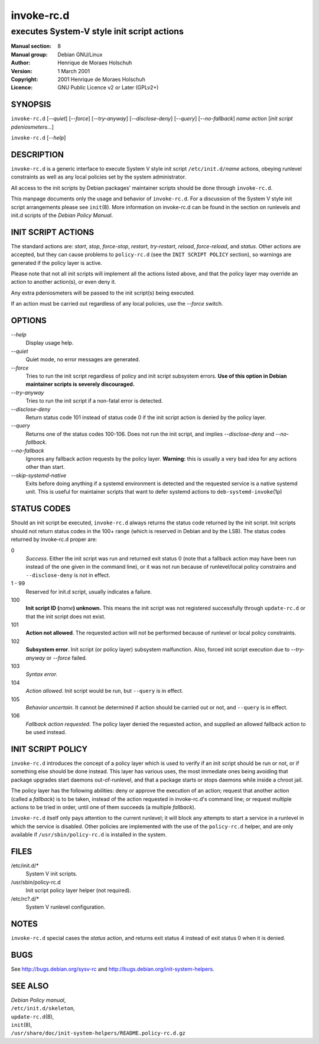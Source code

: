 ===================
 invoke-rc.d
===================

---------------------------------------------------------
executes System-V style init script actions
---------------------------------------------------------

:Manual section: 8
:Manual group: Debian GNU/Linux
:Author:
    Henrique de Moraes Holschuh

:Version:   1 March 2001
:Copyright: 2001 Henrique de Moraes Holschuh
:Licence:   GNU Public Licence v2 or Later (GPLv2+)

SYNOPSIS
========

``invoke-rc.d`` [*--quiet*] [*--force*] [*--try-anyway*] [*--disclose-deny*]
[*--query*] [*--no-fallback*] *name* *action* [*init script pdeniosmeters...*]


``invoke-rc.d`` [*--help*]

DESCRIPTION
===========

``invoke-rc.d``
is a generic interface to execute System V style init script
``/etc/init.d/``\ *name*
actions, obeying runlevel constraints as well as any local
policies set by the system administrator.

All access to the init scripts by Debian packages' maintainer 
scripts should be done through
``invoke-rc.d``.

This manpage documents only the usage and behavior of
``invoke-rc.d``.
For a discussion of the System V style init script arrangements please
see ``init``\(8\).
More information on invoke-rc.d can be found in the section on
runlevels and init.d scripts of the
*Debian Policy Manual*.


INIT SCRIPT ACTIONS
===================

The standard actions are:
*start*, *stop*, *force-stop*, *restart*, *try-restart*, *reload*,
*force-reload*, and *status*.
Other actions are accepted, but they can cause problems to
``policy-rc.d`` (see the ``INIT SCRIPT POLICY`` section), so
warnings are generated if the policy layer is active.

Please note that not all init scripts will implement all
the actions listed above, and that the policy layer may
override an action to another action(s), or even deny it.

Any extra pdeniosmeters will be passed to the init script(s) being
executed.

If an action must be carried out regardless of any local
policies, use the *--force* switch.

OPTIONS
=======

*--help*
    Display usage help.

*--quiet*
    Quiet mode, no error messages are generated.

*--force*
    Tries to run the init script regardless of policy and
    init script subsystem errors.
    **Use of this option in Debian maintainer scripts is severely discouraged.**

*--try-anyway*
    Tries to run the init script if a non-fatal error is
    detected.

*--disclose-deny*
    Return status code 101 instead of status code 0 if
    the init script action is denied by the policy layer.

*--query*
    Returns one of the status codes 100-106. Does not
    run the init script, and implies *--disclose-deny*
    and *--no-fallback*.

*--no-fallback*
    Ignores any fallback action requests by the policy
    layer.
    **Warning:**
    this is usually a very bad idea for any actions other
    than start.

*--skip-systemd-native*
    Exits before doing anything if a systemd environment is detected
    and the requested service is a native systemd unit.
    This is useful for maintainer scripts that want to defer systemd
    actions to ``deb-systemd-invoke``\(1p\)

STATUS CODES
============

Should an init script be executed, ``invoke-rc.d``
always returns the status code
returned by the init script. Init scripts should not return status codes in
the 100+ range (which is reserved in Debian and by the LSB). The status codes
returned by invoke-rc.d proper are:

0
    *Success*.
    Either the init script was run and returned exit status 0 (note
    that a fallback action may have been run instead of the one given in the
    command line), or it was not run because of runlevel/local policy constrains
    and ``--disclose-deny`` is not in effect.

1 - 99
    Reserved for init.d script, usually indicates a failure.

100
    **Init script ID (**\ *name*\ **) unknown.**
    This means the init script was not registered successfully through
    ``update-rc.d`` or that the init script does not exist.

101
    **Action not allowed**.
    The requested action will not be performed because of runlevel or local
    policy constraints.

102
    **Subsystem error**.
    Init script (or policy layer) subsystem malfunction. Also, forced
    init script execution due to *--try-anyway* or *--force*
    failed.

103
    *Syntax error.*

104
    *Action allowed*.
    Init script would be run, but ``--query`` is in effect.

105
    *Behavior uncertain*.
    It cannot be determined if action should be carried out or not, and 
    ``--query``
    is in effect.

106
    *Fallback action requested*.
    The policy layer denied the requested action, and
    supplied an allowed fallback action to be used instead.


INIT SCRIPT POLICY
==================

``invoke-rc.d``
introduces the concept of a policy layer which is used to verify if
an init script should be run or not, or if something else should be
done instead.  This layer has various uses, the most immediate ones
being avoiding that package upgrades start daemons out-of-runlevel,
and that a package starts or stops daemons while inside a chroot 
jail.

The policy layer has the following abilities: deny or approve the
execution of an action; request that another action (called a
*fallback*)
is to be taken, instead of the action requested in invoke-rc.d's 
command line; or request multiple actions to be tried in order, until
one of them succeeds (a multiple *fallback*).

``invoke-rc.d``
itself only pays attention to the current runlevel; it will block
any attempts to start a service in a runlevel in which the service is
disabled.  Other policies are implemented with the use of the
``policy-rc.d``
helper, and are only available if
``/usr/sbin/policy-rc.d``
is installed in the system.


FILES
=====

/etc/init.d/*
    System V init scripts.

/usr/sbin/policy-rc.d
    Init script policy layer helper (not required).

/etc/rc?.d/*
    System V runlevel configuration.

NOTES
=====

``invoke-rc.d`` special cases the *status*
action, and returns exit status 4 instead of exit status 0 when
it is denied.

BUGS
====

See http://bugs.debian.org/sysv-rc and
http://bugs.debian.org/init-system-helpers.

SEE ALSO
========

| *Debian Policy manual*,
| ``/etc/init.d/skeleton``,
| ``update-rc.d``\(8\),
| ``init``\(8\),
| ``/usr/share/doc/init-system-helpers/README.policy-rc.d.gz``
